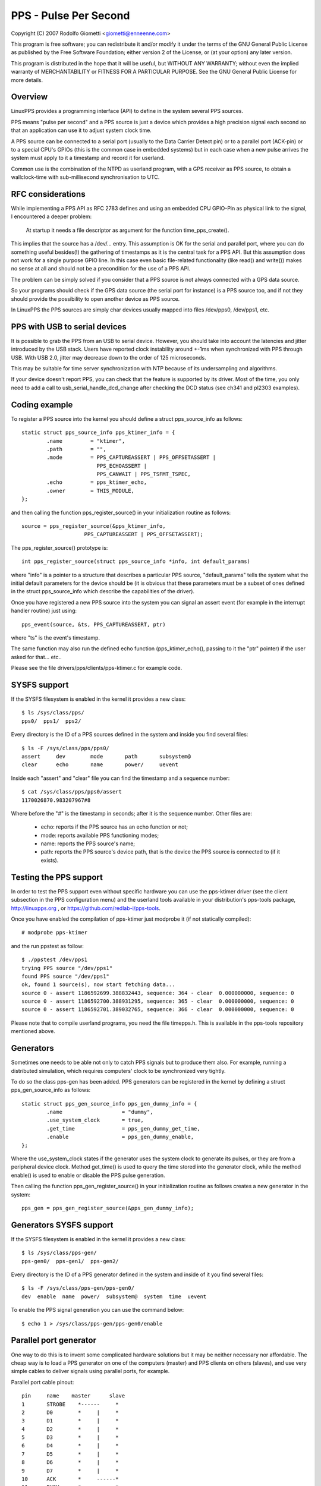.. SPDX-License-Identifier: GPL-2.0

======================
PPS - Pulse Per Second
======================

Copyright (C) 2007 Rodolfo Giometti <giometti@enneenne.com>

This program is free software; you can redistribute it and/or modify
it under the terms of the GNU General Public License as published by
the Free Software Foundation; either version 2 of the License, or
(at your option) any later version.

This program is distributed in the hope that it will be useful,
but WITHOUT ANY WARRANTY; without even the implied warranty of
MERCHANTABILITY or FITNESS FOR A PARTICULAR PURPOSE.  See the
GNU General Public License for more details.



Overview
--------

LinuxPPS provides a programming interface (API) to define in the
system several PPS sources.

PPS means "pulse per second" and a PPS source is just a device which
provides a high precision signal each second so that an application
can use it to adjust system clock time.

A PPS source can be connected to a serial port (usually to the Data
Carrier Detect pin) or to a parallel port (ACK-pin) or to a special
CPU's GPIOs (this is the common case in embedded systems) but in each
case when a new pulse arrives the system must apply to it a timestamp
and record it for userland.

Common use is the combination of the NTPD as userland program, with a
GPS receiver as PPS source, to obtain a wallclock-time with
sub-millisecond synchronisation to UTC.


RFC considerations
------------------

While implementing a PPS API as RFC 2783 defines and using an embedded
CPU GPIO-Pin as physical link to the signal, I encountered a deeper
problem:

   At startup it needs a file descriptor as argument for the function
   time_pps_create().

This implies that the source has a /dev/... entry. This assumption is
OK for the serial and parallel port, where you can do something
useful besides(!) the gathering of timestamps as it is the central
task for a PPS API. But this assumption does not work for a single
purpose GPIO line. In this case even basic file-related functionality
(like read() and write()) makes no sense at all and should not be a
precondition for the use of a PPS API.

The problem can be simply solved if you consider that a PPS source is
not always connected with a GPS data source.

So your programs should check if the GPS data source (the serial port
for instance) is a PPS source too, and if not they should provide the
possibility to open another device as PPS source.

In LinuxPPS the PPS sources are simply char devices usually mapped
into files /dev/pps0, /dev/pps1, etc.


PPS with USB to serial devices
------------------------------

It is possible to grab the PPS from an USB to serial device. However,
you should take into account the latencies and jitter introduced by
the USB stack. Users have reported clock instability around +-1ms when
synchronized with PPS through USB. With USB 2.0, jitter may decrease
down to the order of 125 microseconds.

This may be suitable for time server synchronization with NTP because
of its undersampling and algorithms.

If your device doesn't report PPS, you can check that the feature is
supported by its driver. Most of the time, you only need to add a call
to usb_serial_handle_dcd_change after checking the DCD status (see
ch341 and pl2303 examples).


Coding example
--------------

To register a PPS source into the kernel you should define a struct
pps_source_info as follows::

    static struct pps_source_info pps_ktimer_info = {
	    .name         = "ktimer",
	    .path         = "",
	    .mode         = PPS_CAPTUREASSERT | PPS_OFFSETASSERT |
			    PPS_ECHOASSERT |
			    PPS_CANWAIT | PPS_TSFMT_TSPEC,
	    .echo         = pps_ktimer_echo,
	    .owner        = THIS_MODULE,
    };

and then calling the function pps_register_source() in your
initialization routine as follows::

    source = pps_register_source(&pps_ktimer_info,
			PPS_CAPTUREASSERT | PPS_OFFSETASSERT);

The pps_register_source() prototype is::

  int pps_register_source(struct pps_source_info *info, int default_params)

where "info" is a pointer to a structure that describes a particular
PPS source, "default_params" tells the system what the initial default
parameters for the device should be (it is obvious that these parameters
must be a subset of ones defined in the struct
pps_source_info which describe the capabilities of the driver).

Once you have registered a new PPS source into the system you can
signal an assert event (for example in the interrupt handler routine)
just using::

    pps_event(source, &ts, PPS_CAPTUREASSERT, ptr)

where "ts" is the event's timestamp.

The same function may also run the defined echo function
(pps_ktimer_echo(), passing to it the "ptr" pointer) if the user
asked for that... etc..

Please see the file drivers/pps/clients/pps-ktimer.c for example code.


SYSFS support
-------------

If the SYSFS filesystem is enabled in the kernel it provides a new class::

   $ ls /sys/class/pps/
   pps0/  pps1/  pps2/

Every directory is the ID of a PPS sources defined in the system and
inside you find several files::

   $ ls -F /sys/class/pps/pps0/
   assert     dev        mode       path       subsystem@
   clear      echo       name       power/     uevent


Inside each "assert" and "clear" file you can find the timestamp and a
sequence number::

   $ cat /sys/class/pps/pps0/assert
   1170026870.983207967#8

Where before the "#" is the timestamp in seconds; after it is the
sequence number. Other files are:

 * echo: reports if the PPS source has an echo function or not;

 * mode: reports available PPS functioning modes;

 * name: reports the PPS source's name;

 * path: reports the PPS source's device path, that is the device the
   PPS source is connected to (if it exists).


Testing the PPS support
-----------------------

In order to test the PPS support even without specific hardware you can use
the pps-ktimer driver (see the client subsection in the PPS configuration menu)
and the userland tools available in your distribution's pps-tools package,
http://linuxpps.org , or https://github.com/redlab-i/pps-tools.

Once you have enabled the compilation of pps-ktimer just modprobe it (if
not statically compiled)::

   # modprobe pps-ktimer

and the run ppstest as follow::

   $ ./ppstest /dev/pps1
   trying PPS source "/dev/pps1"
   found PPS source "/dev/pps1"
   ok, found 1 source(s), now start fetching data...
   source 0 - assert 1186592699.388832443, sequence: 364 - clear  0.000000000, sequence: 0
   source 0 - assert 1186592700.388931295, sequence: 365 - clear  0.000000000, sequence: 0
   source 0 - assert 1186592701.389032765, sequence: 366 - clear  0.000000000, sequence: 0

Please note that to compile userland programs, you need the file timepps.h.
This is available in the pps-tools repository mentioned above.


Generators
----------

Sometimes one needs to be able not only to catch PPS signals but to produce
them also. For example, running a distributed simulation, which requires
computers' clock to be synchronized very tightly.

To do so the class pps-gen has been added. PPS generators can be
registered in the kernel by defining a struct pps_gen_source_info as
follows::

    static struct pps_gen_source_info pps_gen_dummy_info = {
            .name                   = "dummy",
            .use_system_clock       = true,
            .get_time               = pps_gen_dummy_get_time,
            .enable                 = pps_gen_dummy_enable,
    };

Where the use_system_clock states if the generator uses the system
clock to generate its pulses, or they are from a peripheral device
clock. Method get_time() is used to query the time stored into the
generator clock, while the method enable() is used to enable or
disable the PPS pulse generation.

Then calling the function pps_gen_register_source() in your
initialization routine as follows creates a new generator in the
system::

    pps_gen = pps_gen_register_source(&pps_gen_dummy_info);

Generators SYSFS support
------------------------

If the SYSFS filesystem is enabled in the kernel it provides a new class::

    $ ls /sys/class/pps-gen/
    pps-gen0/  pps-gen1/  pps-gen2/

Every directory is the ID of a PPS generator defined in the system and
inside of it you find several files::

    $ ls -F /sys/class/pps-gen/pps-gen0/
    dev  enable  name  power/  subsystem@  system  time  uevent

To enable the PPS signal generation you can use the command below::

    $ echo 1 > /sys/class/pps-gen/pps-gen0/enable

Parallel port generator
------------------------

One way to do this is to invent some complicated hardware solutions but it
may be neither necessary nor affordable. The cheap way is to load a PPS
generator on one of the computers (master) and PPS clients on others
(slaves), and use very simple cables to deliver signals using parallel
ports, for example.

Parallel port cable pinout::

	pin	name	master      slave
	1	STROBE	  *------     *
	2	D0	  *     |     *
	3	D1	  *     |     *
	4	D2	  *     |     *
	5	D3	  *     |     *
	6	D4	  *     |     *
	7	D5	  *     |     *
	8	D6	  *     |     *
	9	D7	  *     |     *
	10	ACK	  *     ------*
	11	BUSY	  *           *
	12	PE	  *           *
	13	SEL	  *           *
	14	AUTOFD	  *           *
	15	ERROR	  *           *
	16	INIT	  *           *
	17	SELIN	  *           *
	18-25	GND	  *-----------*

Please note that parallel port interrupt occurs only on high->low transition,
so it is used for PPS assert edge. PPS clear edge can be determined only
using polling in the interrupt handler which actually can be done way more
precisely because interrupt handling delays can be quite big and random. So
current parport PPS generator implementation (pps_gen_parport module) is
geared towards using the clear edge for time synchronization.

Clear edge polling is done with disabled interrupts so it's better to select
delay between assert and clear edge as small as possible to reduce system
latencies. But if it is too small slave won't be able to capture clear edge
transition. The default of 30us should be good enough in most situations.
The delay can be selected using 'delay' pps_gen_parport module parameter.
